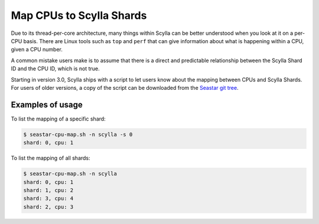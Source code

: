 ==========================
Map CPUs to Scylla Shards
==========================

Due to its thread-per-core architecture, many things within Scylla can be better understood when you look at it on a per-CPU basis. There are Linux tools such as ``top`` and ``perf`` that can give information about what is happening within a CPU, given a CPU number.

A common mistake users make is to assume that there is a direct and predictable relationship between the Scylla Shard ID and the CPU ID, which is not true.

Starting in version 3.0, Scylla ships with a script to let users know about the mapping between CPUs and Scylla Shards. For users of older versions, a copy of the script can be downloaded from the `Seastar git tree <https://raw.githubusercontent.com/scylladb/seastar/master/scripts/seastar-cpu-map.sh>`_.

Examples of usage
------------------

To list the mapping of a specific shard:

.. code-block:: bash

   $ seastar-cpu-map.sh -n scylla -s 0
   shard: 0, cpu: 1

To list the mapping of all shards:

.. code-block:: bash

   $ seastar-cpu-map.sh -n scylla 
   shard: 0, cpu: 1
   shard: 1, cpu: 2
   shard: 3, cpu: 4
   shard: 2, cpu: 3

